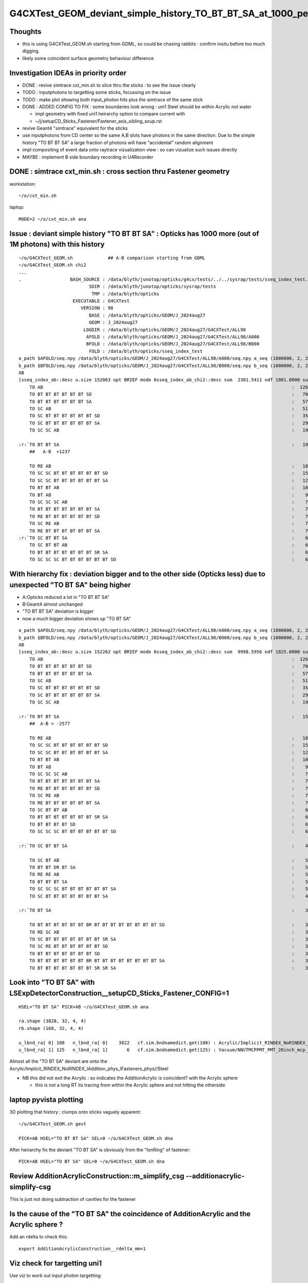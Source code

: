 G4CXTest_GEOM_deviant_simple_history_TO_BT_BT_SA_at_1000_per_1M_level
========================================================================

Thoughts
---------

* this is using G4CXTest_GEOM.sh  starting from GDML, so could be chasing rabbits : confirm insitu before too much digging. 
* likely some coincident surface geometry behaviour difference


Investigation IDEAs in priority order
--------------------------------------

* DONE : revive simtrace cxt_min.sh to slice thru the sticks : to see the issue clearly

* TODO : inputphotons to targetting some sticks, focussing on the issue 

* TODO : make plot showing both input_photon hits plus the simtrace of the same stick 

* DONE : ADDED CONFIG TO FIX : some boundaries look wrong : uni1 Steel should be within Acrylic not water 

  * impl geometry with fixed uni1 heirarchy option to compare current with 
  * ~/j/setupCD_Sticks_Fastener/Fastener_asis_sibling_soup.rst

* revive Geant4 "simtrace" equivalent for the sticks 

* use inputphotons from CD center so the same A,B slots have photons in the 
  same direction. Due to the simple history "TO BT BT SA" a large fraction of photons 
  will have "accidental" random alignment

* impl compositing of event data onto raytrace vizualization view : so can vizualize such issues directly 

* MAYBE : implement B side boundary recording in U4Recorder



DONE : simtrace cxt_min.sh : cross section thru Fastener geometry
----------------------------------------------------------------------

workstation::

    ~/o/cxt_min.sh

laptop::

    MODE=2 ~/o/cxt_min.sh ana



Issue : deviant simple history "TO BT BT SA"  : Opticks has 1000 more (out of 1M photons) with this history  
---------------------------------------------------------------------------------------------------------------

::

    ~/o/G4CXTest_GEOM.sh             ## A-B comparison starting from GDML
    ~/o/G4CXTest_GEOM.sh chi2
    ...
    .                  BASH_SOURCE : /data/blyth/junotop/opticks/g4cx/tests/../../sysrap/tests/sseq_index_test.sh 
                              SDIR : /data/blyth/junotop/opticks/sysrap/tests 
                               TMP : /data/blyth/opticks 
                        EXECUTABLE : G4CXTest 
                           VERSION : 98 
                              BASE : /data/blyth/opticks/GEOM/J_2024aug27 
                              GEOM : J_2024aug27 
                            LOGDIR : /data/blyth/opticks/GEOM/J_2024aug27/G4CXTest/ALL98 
                             AFOLD : /data/blyth/opticks/GEOM/J_2024aug27/G4CXTest/ALL98/A000 
                             BFOLD : /data/blyth/opticks/GEOM/J_2024aug27/G4CXTest/ALL98/B000 
                              FOLD : /data/blyth/opticks/sseq_index_test 
    a_path $AFOLD/seq.npy /data/blyth/opticks/GEOM/J_2024aug27/G4CXTest/ALL98/A000/seq.npy a_seq (1000000, 2, 2, )
    b_path $BFOLD/seq.npy /data/blyth/opticks/GEOM/J_2024aug27/G4CXTest/ALL98/B000/seq.npy b_seq (1000000, 2, 2, )
    AB
    [sseq_index_ab::desc u.size 152063 opt BRIEF mode 6sseq_index_ab_chi2::desc sum  2301.5411 ndf 1801.0000 sum/ndf     1.2779 sseq_index_ab_chi2_ABSUM_MIN:40.0000
        TO AB                                                                                            :  126549 126392 :     0.0974 : Y :       2      4 :   
        TO BT BT BT BT BT BT SD                                                                          :   70475  70600 :     0.1108 : Y :      18     11 :   
        TO BT BT BT BT BT BT SA                                                                          :   57091  57086 :     0.0002 : Y :       5      1 :   
        TO SC AB                                                                                         :   51434  51597 :     0.2579 : Y :       4     30 :   
        TO SC BT BT BT BT BT BT SD                                                                       :   35876  36311 :     2.6213 : Y :      58     94 :   
        TO SC BT BT BT BT BT BT SA                                                                       :   29663  29733 :     0.0825 : Y :     124     53 :   
        TO SC SC AB                                                                                      :   19993  19819 :     0.7605 : Y :     137     51 :   

    :r:`TO BT BT SA                                                                                      :   19822  18585 :    39.8409 : Y :      71     72 : DEVIANT  `
        ##   A-B  +1237

        TO RE AB                                                                                         :   18319  18198 :     0.4009 : Y :       9      5 :   
        TO SC SC BT BT BT BT BT BT SD                                                                    :   15451  15529 :     0.1964 : Y :      19     22 :   
        TO SC SC BT BT BT BT BT BT SA                                                                    :   12785  12850 :     0.1648 : Y :      24    173 :   
        TO BT BT AB                                                                                      :   10955  10998 :     0.0842 : Y :      72     41 :   
        TO BT AB                                                                                         :    9253   9466 :     2.4237 : Y :      36     15 :   
        TO SC SC SC AB                                                                                   :    7544   7392 :     1.5469 : Y :      90      8 :   
        TO BT BT BT BT BT BT BT SA                                                                       :    7436   7473 :     0.0918 : Y :     176    144 :   
        TO RE BT BT BT BT BT BT SD                                                                       :    7417   7352 :     0.2861 : Y :     197     99 :   
        TO SC RE AB                                                                                      :    7137   7129 :     0.0045 : Y :     110     60 :   
        TO RE BT BT BT BT BT BT SA                                                                       :    7124   7049 :     0.3969 : Y :      48     35 :   
    :r:`TO SC BT BT SA                                                                                   :    6786   6159 :    30.3692 : Y :     120    126 : DEVIANT  `
        TO SC BT BT AB                                                                                   :    6375   6580 :     3.2439 : Y :     153     74 :   
        TO BT BT BT BT BT BT BT SR SA                                                                    :    6375   6315 :     0.2837 : Y :      16    184 :   
        TO SC SC SC BT BT BT BT BT BT SD                                                                 :    6146   6149 :     0.0007 : Y :     145      0 :   




With hierarchy fix : deviation bigger and to the other side (Opticks less) due to unexpected "TO BT SA" being higher
-------------------------------------------------------------------------------------------------------------------------

* A:Opticks reduced a lot in "TO BT BT SA" 
* B:Geant4 almost unchanged 
* "TO BT BT SA" deviation is bigger
* now a much bigger deviation shows up "TO BT SA"


::

    a_path $AFOLD/seq.npy /data/blyth/opticks/GEOM/J_2024aug27/G4CXTest/ALL98/A000/seq.npy a_seq (1000000, 2, 2, )
    b_path $BFOLD/seq.npy /data/blyth/opticks/GEOM/J_2024aug27/G4CXTest/ALL98/B000/seq.npy b_seq (1000000, 2, 2, )
    AB
    [sseq_index_ab::desc u.size 152262 opt BRIEF mode 6sseq_index_ab_chi2::desc sum  9998.5956 ndf 1825.0000 sum/ndf     5.4787 sseq_index_ab_chi2_ABSUM_MIN:40.0000
        TO AB                                                                                            :  126549 126567 :     0.0013 : Y :       2      3 :   
        TO BT BT BT BT BT BT SD                                                                          :   70475  70748 :     0.5277 : Y :      18      1 :   
        TO BT BT BT BT BT BT SA                                                                          :   57091  56883 :     0.3796 : Y :       5      8 :   
        TO SC AB                                                                                         :   51434  51320 :     0.1265 : Y :       4     12 :   
        TO SC BT BT BT BT BT BT SD                                                                       :   35876  35757 :     0.1977 : Y :      58     11 :   
        TO SC BT BT BT BT BT BT SA                                                                       :   29661  29875 :     0.7692 : Y :     124     22 :   
        TO SC SC AB                                                                                      :   19993  20115 :     0.3711 : Y :     137     57 :   

    :r:`TO BT BT SA                                                                                      :   15997  18574 :   192.0954 : Y :     205    118 : DEVIANT  `
        ##  A-B = -2577   

        TO RE AB                                                                                         :   18319  18519 :     1.0858 : Y :       9     41 :   
        TO SC SC BT BT BT BT BT BT SD                                                                    :   15451  15590 :     0.6224 : Y :      19     75 :   
        TO SC SC BT BT BT BT BT BT SA                                                                    :   12785  12972 :     1.3577 : Y :      24     35 :   
        TO BT BT AB                                                                                      :   10955  11153 :     1.7733 : Y :      72     31 :   
        TO BT AB                                                                                         :    9270   9271 :     0.0001 : Y :      36     26 :   
        TO SC SC SC AB                                                                                   :    7544   7472 :     0.3452 : Y :      90    162 :   
        TO BT BT BT BT BT BT BT SA                                                                       :    7435   7497 :     0.2574 : Y :     176     24 :   
        TO RE BT BT BT BT BT BT SD                                                                       :    7417   7491 :     0.3673 : Y :     197     34 :   
        TO SC RE AB                                                                                      :    7137   7135 :     0.0003 : Y :     110     17 :   
        TO RE BT BT BT BT BT BT SA                                                                       :    7124   7104 :     0.0281 : Y :      48     79 :   
        TO SC BT BT AB                                                                                   :    6374   6401 :     0.0571 : Y :     153     59 :   
        TO BT BT BT BT BT BT BT SR SA                                                                    :    6375   6323 :     0.2129 : Y :      16     56 :   
        TO BT BT BT BT SD                                                                                :    6147   6135 :     0.0117 : Y :      13    285 :   
        TO SC SC SC BT BT BT BT BT BT SD                                                                 :    6146   6134 :     0.0117 : Y :     145     64 :   

    :r:`TO SC BT BT SA                                                                                   :    4979   6119 :   117.1022 : Y :     120      5 : DEVIANT  `

        TO SC BT AB                                                                                      :    5600   5933 :     9.6149 : Y :       8    147 :   
        TO BT BT DR BT SA                                                                                :    5447   5546 :     0.8916 : Y :     600    161 :   
        TO RE RE AB                                                                                      :    5539   5323 :     4.2953 : Y :     267    119 :   
        TO BT BT BT SA                                                                                   :    5298   5316 :     0.0305 : Y :     745    192 :   
        TO SC SC SC BT BT BT BT BT BT SA                                                                 :    5084   4999 :     0.7166 : Y :      23     15 :   
        TO SC BT BT BT BT BT BT BT SA                                                                    :    4416   4476 :     0.4049 : Y :      20    421 :   

    :r:`TO BT SA                                                                                         :    3828    168 :  3352.2523 : Y :      71   2700 : DEVIANT  `

        TO BT BT BT BT BT BT BR BT BT BT BT BT BT BT BT SD                                               :    3805   3760 :     0.2677 : Y :     362    107 :   
        TO RE SC AB                                                                                      :    3660   3588 :     0.7152 : Y :      54     55 :   
        TO SC BT BT BT BT BT BT BT SR SA                                                                 :    3153   3291 :     2.9553 : Y :     243    639 :   
        TO SC RE BT BT BT BT BT BT SD                                                                    :    3190   3123 :     0.7111 : Y :     292    365 :   
        TO BT BT BT BT BT BT BT SD                                                                       :    3129   3145 :     0.0408 : Y :     181     74 :   
        TO BT BT BT BT BT BT BR BT BT BT BT BT BT BT BT SA                                               :    3138   3141 :     0.0014 : Y :      22    712 :   
        TO BT BT BT BT BT BT BT SR SR SA                                                                 :    3049   2954 :     1.5034 : Y :     286    444 :   




Look into "TO BT SA" with LSExpDetectorConstruction__setupCD_Sticks_Fastener_CONFIG=1 
------------------------------------------------------------------------------------------

:: 

    HSEL="TO BT SA" PICK=AB ~/o/G4CXTest_GEOM.sh ana 

    ra.shape (3828, 32, 4, 4) 
    rb.shape (168, 32, 4, 4) 

    u_lbnd_ra[ 0] 108   n_lbnd_ra[ 0]    3822   cf.sim.bndnamedict.get(108) : Acrylic/Implicit_RINDEX_NoRINDEX_lAddition_phys_lFasteners_phys//Steel 
    u_lbnd_ra[ 1] 125   n_lbnd_ra[ 1]       6   cf.sim.bndnamedict.get(125) : Vacuum/NNVTMCPPMT_PMT_20inch_mcp_plate_opsurface//Steel 


Almost all the "TO BT SA" deviant are onto the Acrylic/Implicit_RINDEX_NoRINDEX_lAddition_phys_lFasteners_phys//Steel

* NB this did not exit the Acrylic : so indicates the AdditionAcrylic is coincident? with the Acrylic sphere 

  * this is not a long RT its tracing from within the Acrylic sphere and not hitting the otherside



laptop pyvista plotting
-------------------------

3D plotting that history : clumps onto sticks vaguely apparent::


   ~/o/G4CXTest_GEOM.sh gevt

   PICK=AB HSEL="TO BT BT SA" SEL=0 ~/o/G4CXTest_GEOM.sh dna  


After heirarchy fix the deviant "TO BT SA" is obviously from the "IonRing" of fastener::

   PICK=AB HSEL="TO BT SA" SEL=0 ~/o/G4CXTest_GEOM.sh dna  


Review AdditionAcrylicConstruction::m_simplify_csg  --additionacrylic-simplify-csg
--------------------------------------------------------------------------------------

This is just not doing subtraction of cavities for the fastener


Is the cause of the "TO BT SA" the coincidence of AdditionAcrylic and the Acrylic sphere ?
--------------------------------------------------------------------------------------------

Add an rdelta to check this::

    export AdditionAcrylicConstruction__rdelta_mm=1


Viz check for targetting uni1
----------------------------------

Use viz to work out input photon targetting:: 

    MOI=uni1 EYE=0.1,0,5 ~/o/cx.sh

* for uni1 frame 0,0,5 is within LS directed up towards Acrylic and the underside of the stick foot.  
* hmm pick frame without the inversion ? 


A,B record step point check
-----------------------------

::

    wa = a.q_startswith("TO BT BT SA")
    wb = b.q_startswith("TO BT BT SA")
    ra = a.f.record[wa]
    rb = b.f.record[wb]

    In [25]: ra.shape
    Out[25]: (19822, 32, 4, 4)

    In [26]: rb.shape
    Out[26]: (18585, 32, 4, 4)
        

    In [42]: ra[0,:5,3].view(np.int32)
    Out[42]: 
    array([[       4096,           0,          71,        4096],
           [    6621184,           0,          71,        6144],
           [    6555648,           0,          71,        6144],
           [    7012480,           0, -2147483577,        6272],
           [          0,           0,           0,           0]], dtype=int32)

    In [46]: ra[0,:5,3].view(np.uint32) & 0x7fffffff
    Out[46]: 
    array([[   4096,       0,      71,    4096],
           [6621184,       0,      71,    6144],
           [6555648,       0,      71,    6144],
           [7012480,       0,      71,    6272],
           [      0,       0,       0,       0]], dtype=uint32)




    In [43]: rb[0,:5,3].view(np.int32)
    Out[43]: 
    array([[4096,    0,   72, 4096],
           [2048,    0,   72, 6144],
           [2048,    0,   72, 6144],
           [ 128,    0,   72, 6272],
           [   0,    0,    0,    0]], dtype=int32)





sphoton.h::

    +----+----------------+----------------+----------------+----------------+--------------------------+
    | q  |      x         |      y         |     z          |      w         |  notes                   |
    +====+================+================+================+================+==========================+
    |    |  pos.x         |  pos.y         |  pos.z         |  time          |                          |
    | q0 |                |                |                |                |                          |
    |    |                |                |                |                |                          |
    +----+----------------+----------------+----------------+----------------+--------------------------+
    |    |  mom.x         |  mom.y         | mom.z          |  iindex        |                          |
    | q1 |                |                |                | (unsigned)     |                          |
    |    |                |                |                |                |                          |
    +----+----------------+----------------+----------------+----------------+--------------------------+
    |    |  pol.x         |  pol.y         |  pol.z         |  wavelength    |                          |
    | q2 |                |                |                |                |                          |
    |    |                |                |                |                |                          |
    +----+----------------+----------------+----------------+----------------+--------------------------+
    |    | boundary_flag  |  identity      |  orient_idx    |  flagmask      |  (unsigned)              |
    | q3 | (3,0)          |                |  orient:1bit   |                |                          |
    |    |                |                |                |                |                          |
    +----+----------------+----------------+----------------+----------------+--------------------------+






Check the boundaries
---------------------

* note that B lacks the boundary info

::

    P[blyth@localhost opticks]$ ~/o/bin/bd_names.sh
    /home/blyth/.opticks/GEOM/J_2024aug27/CSGFoundry/SSim/stree/standard
    0    Galactic///Galactic
    1    Galactic///Rock
    2    Rock///Galactic
    3    Rock//Implicit_RINDEX_NoRINDEX_pDomeAir_pDomeRock/Air
    4    Rock///Rock
    ..
    96   vetoWater/Implicit_RINDEX_NoRINDEX_pWaterPool_ZC2.A03_A03_HBeam_phys//LatticedShellSteel
    97   vetoWater/Implicit_RINDEX_NoRINDEX_pWaterPool_ZC2.A05_A05_HBeam_phys//LatticedShellSteel
    98   Air/CDTyvekSurface//Tyvek
    99   Tyvek//CDInnerTyvekSurface/Water
    100  Water///Acrylic
    101  Acrylic///LS
    102  LS///Acrylic
    103  LS///PE_PA
    104  Water/StrutAcrylicOpSurface//StrutSteel
    105  Water/Strut2AcrylicOpSurface//StrutSteel
    106  Water/Implicit_RINDEX_NoRINDEX_pInnerWater_lSteel_phys//Steel
    107  Water/Implicit_RINDEX_NoRINDEX_pInnerWater_lFasteners_phys//Steel
    108  Water/Implicit_RINDEX_NoRINDEX_pInnerWater_lUpper_phys//Steel
    109  Water///PE_PA
    110  Water///Water



    99   Tyvek//CDInnerTyvekSurface/Water
    101  Acrylic///LS
    100  Water///Acrylic

    107  Water/Implicit_RINDEX_NoRINDEX_pInnerWater_lFasteners_phys//Steel
    108  Water/Implicit_RINDEX_NoRINDEX_pInnerWater_lUpper_phys//Steel


    In [23]: np.c_[np.unique( ra[:,3,3,0].view(np.uint32) >> 16, return_counts=True )]
    Out[23]: 
    array([[   99, 14137],            ## Tyvek//CDInnerTyvekSurface/Water
           [  107,  3828],            ## Water/Implicit_RINDEX_NoRINDEX_pInnerWater_lFasteners_phys//Steel
           [  108,  1857]])           ## Water/Implicit_RINDEX_NoRINDEX_pInnerWater_lUpper_phys//Steel


* HUH: isnt the Steel within Acrylic not water ? 


HMM, having boundary for B would be handy::


          Tyvek 
          -----------3:SA----------------------------------   19629   (+1805)    



                                                    
                                 +-------------+              17964    (+127)    
                                /   Steel       \
                               +-----------------+            17837    ( +13)
          Water 
          -----------2:BT----------------------------------   17824   ( +124) 
          Acrylic 
          ---------- 1:BT----------------------------------   17700
          LS

                     0:TO                    



::

    LSExpDetectorConstruction::setupCD_Sticks_Fastener  addition_PosR 17824 fastener_PosR 17844 fastener_dR 20 addition_lv YES fastener_lv YES



Using 2D viz simtrace for uni1:0:0 shows those radial offsets to correspond to the IonRing::

   MODE=2 ~/o/cxt_min.sh ana 

::

    P[blyth@localhost tests]$ PICK=AB HSEL="TO BT BT SA" ~/o/G4CXTest_GEOM.sh ana


    In [15]: ra[:100,:4,3,0].view(np.uint32) >> 16
    Out[15]: 
    array([[  0, 101, 100, 107],
           [  0, 101, 100, 107],
           [  0, 101, 100,  99],
           [  0, 101, 100,  99],
           [  0, 101, 100,  99],
           [  0, 101, 100,  99],
           [  0, 101, 100, 107],
           [  0, 101, 100,  99],
           [  0, 101, 100, 107],
           [  0, 101, 100,  99],
           [  0, 101, 100,  99],
           [  0, 101, 100,  99],
           [  0, 101, 100, 108],
           [  0, 101, 100,  99],

::

    In [20]: np.c_[np.unique( ra[:,0,3,0].view(np.uint32) >> 16, return_counts=True )]
    Out[20]: array([[    0, 19822]])

    In [21]: np.c_[np.unique( ra[:,1,3,0].view(np.uint32) >> 16, return_counts=True )]
    Out[21]: array([[  101, 19822]])

    In [22]: np.c_[np.unique( ra[:,2,3,0].view(np.uint32) >> 16, return_counts=True )]
    Out[22]: array([[  100, 19822]])

    In [23]: np.c_[np.unique( ra[:,3,3,0].view(np.uint32) >> 16, return_counts=True )]
    Out[23]: 
    array([[   99, 14137],
           [  107,  3828],
           [  108,  1857]])



Check the radii, Tyvek ones should be larger::

    In [43]: np.sqrt(np.sum(ra[:,:4,0,:3]*ra[:,:4,0,:3],axis=2))
    Out[43]: 
    array([[  100.   , 17700.002, 17824.   , 17838.041],
           [  100.   , 17700.   , 17823.998, 17837.855],
           [  100.   , 17699.996, 17824.   , 19629.   ],
           [  100.   , 17700.   , 17824.   , 19629.   ],
           [  100.   , 17700.   , 17824.   , 19629.   ],
           ...,
           [  100.   , 17700.002, 17824.   , 19629.   ],
           [  100.   , 17700.   , 17824.   , 19629.   ],
           [  100.   , 17700.   , 17824.   , 19629.   ],
           [  100.   , 17700.002, 17824.   , 19629.   ],
           [  100.   , 17699.998, 17824.   , 19628.998]], dtype=float32)



Tight groupings for first 3::

    In [15]: np.unique(rra[:,0], return_counts=True)
    Out[15]: 
    (array([100., 100., 100., 100., 100., 100., 100.], dtype=float32),
     array([   4,  544, 1395, 9848, 6810, 1213,    8]))

    In [16]: np.unique(rra[:,1], return_counts=True)
    Out[16]: 
    (array([17699.994, 17699.996, 17699.998, 17700.   , 17700.002, 17700.004], dtype=float32),
     array([    1,    40,  1536, 11342,  6880,    23]))

    In [17]: np.unique(rra[:,2], return_counts=True)
    Out[17]: 
    (array([17823.996, 17823.998, 17824.   , 17824.002], dtype=float32),
     array([    5,   806, 18879,   132]))



    In [20]: np.c_[np.unique(rra[:,3].astype(np.int32), return_counts=True)]
    Out[20]: 
    array([
           [17837,  2835],
           [17838,   991],
           [17839,     1],      ## A has lots more at low radii  
           [17851,     1],      ## looks like mostly boundry 107 

           [17964,  1857],

           [19628,  4286],
           [19629,  9851]])


    ## low radii mostly boundary 107 ?

    In [30]: np.c_[np.unique(rra[:,3][ba[:,3] == 107].astype(np.int32), return_counts=True)]
    Out[30]: 
    array([[17837,  2835],
           [17838,   991],
           [17839,     1],
           [17851,     1]])


    ## mid radii mostly boundary 108 

    In [32]: np.c_[np.unique(rra[:,3][ba[:,3] == 108].astype(np.int32), return_counts=True)]
    Out[32]: array([[17964,  1857]])


    ## high radii mostly boundary 99 Tyvek 

    In [31]: np.c_[np.unique(rra[:,3][ba[:,3] == 99].astype(np.int32), return_counts=True)]
    Out[31]: 
    array([[19628,  4286],
           [19629,  9851]])




    In [21]: np.c_[np.unique(rrb[:,3].astype(np.int32), return_counts=True)]
    Out[21]: 
    array([[17824,     2],
           [17825,     2],
           [17826,     2],

           [17847,     1],       ##  B has a smattering at low radii
           [17848,     1],
           [17849,     1],
           [17853,     1],
           [17893,     1],


           [17964,  4452],
           [17965,   254],

           [19628,  1869],
           [19629, 11997],

           [22253,     2]])


    ## B has very few at low radii, more at mid and high 
    ## A has many at low radii  


    In [23]: np.c_[np.unique( ra[:,3,3,0].view(np.uint32) >> 16, return_counts=True )]
    Out[23]: 
    array([[   99, 14137],            ## Tyvek//CDInnerTyvekSurface/Water
           [  107,  3828],            ## Water/Implicit_RINDEX_NoRINDEX_pInnerWater_lFasteners_phys//Steel      
           [  108,  1857]])           ## Water/Implicit_RINDEX_NoRINDEX_pInnerWater_lUpper_phys//Steel


With fixed heirarchy, dont get the unexpected boundary::

    ra.shape (15997, 32, 4, 4) 
    rb.shape (18574, 32, 4, 4) 
     u_lbnd_ra[ 0]  99   n_lbnd_ra[ 0]   14137   cf.sim.bndnamedict.get( 99) : Tyvek//CDInnerTyvekSurface/Water 
     u_lbnd_ra[ 1] 107   n_lbnd_ra[ 1]    1860   cf.sim.bndnamedict.get(107) : Water/Implicit_RINDEX_NoRINDEX_pInnerWater_lUpper_phys//Steel 




Expected the Steel to be within Acrylic not Water
---------------------------------------------------

Look into this over in ~/j/setupCD_Sticks_Fastener/Fastener_asis_sibling_soup.rst


